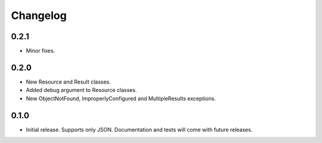 Changelog
*********

0.2.1
=====

- Minor fixes.

0.2.0
=====

- New Resource and Result classes.
- Added debug argument to Resource classes.
- New ObjectNotFound, ImproperlyConfigured and MultipleResults exceptions.

0.1.0
=====

- Initial release. Supports only JSON. Documentation and tests will come with
  future releases.
